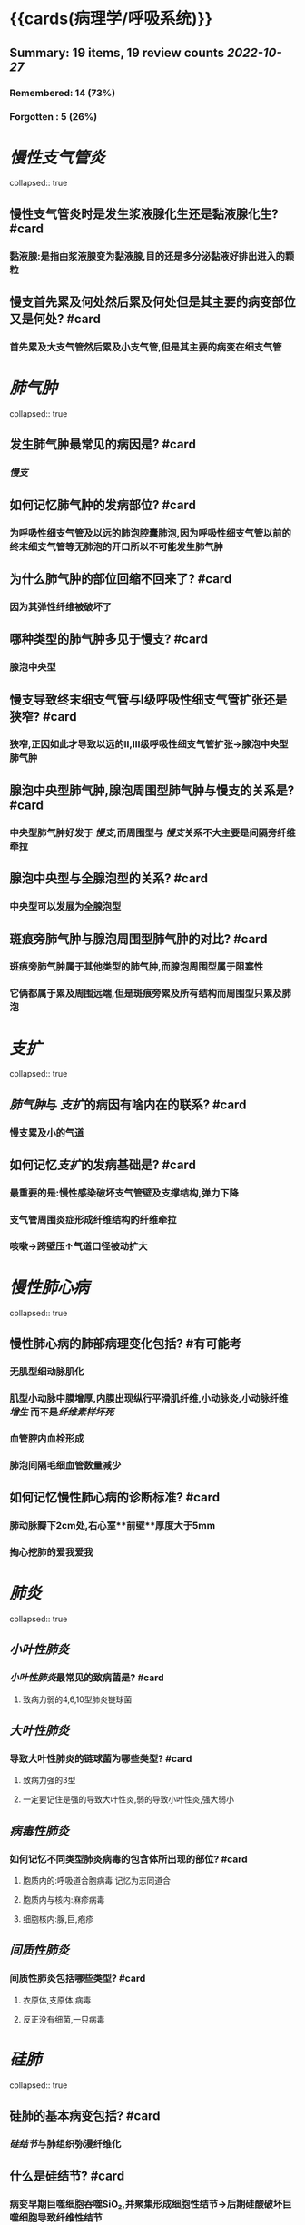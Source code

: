 * {{cards(病理学/呼吸系统)}}
** Summary: 19 items, 19 review counts [[2022-10-27]]
*** Remembered:   14 (73%)
*** Forgotten :   5 (26%)
* [[慢性支气管炎]]  
collapsed:: true
** 慢性支气管炎时是发生浆液腺化生还是黏液腺化生? #card  
:PROPERTIES:
:card-last-interval: 8.34
:card-repeats: 1
:card-ease-factor: 2.6
:card-next-schedule: 2022-11-04T20:40:11.927Z
:card-last-reviewed: 2022-10-27T12:40:11.928Z
:card-last-score: 5
:END:
*** 黏液腺:是指由浆液腺变为黏液腺,目的还是多分泌黏液好排出进入的颗粒
** 慢支首先累及何处然后累及何处但是其主要的病变部位又是何处? #card  
:PROPERTIES:
:card-last-interval: 4.43
:card-repeats: 1
:card-ease-factor: 2.36
:card-next-schedule: 2022-10-31T22:46:58.636Z
:card-last-reviewed: 2022-10-27T12:46:58.637Z
:card-last-score: 3
:END:
*** 首先累及大支气管然后累及小支气管,但是其主要的病变在细支气管
* [[肺气肿]]  
collapsed:: true
** 发生肺气肿最常见的病因是? #card  
:PROPERTIES:
:card-last-interval: -1
:card-repeats: 1
:card-ease-factor: 2.5
:card-next-schedule: 2022-10-27T16:00:00.000Z
:card-last-reviewed: 2022-10-27T12:47:22.859Z
:card-last-score: 1
:END:
*** [[慢支]]
** 如何记忆肺气肿的发病部位? #card  
:PROPERTIES:
:card-last-interval: 8.34
:card-repeats: 1
:card-ease-factor: 2.6
:card-next-schedule: 2022-11-04T20:49:08.008Z
:card-last-reviewed: 2022-10-27T12:49:08.008Z
:card-last-score: 5
:END:
*** 为呼吸性细支气管及以远的肺泡腔囊肺泡,因为呼吸性细支气管以前的终末细支气管等无肺泡的开口所以不可能发生肺气肿
** 为什么肺气肿的部位回缩不回来了? #card  
:PROPERTIES:
:card-last-interval: 8.34
:card-repeats: 1
:card-ease-factor: 2.6
:card-next-schedule: 2022-11-04T20:27:23.480Z
:card-last-reviewed: 2022-10-27T12:27:23.480Z
:card-last-score: 5
:END:
*** 因为其弹性纤维被破坏了
** 哪种类型的肺气肿多见于慢支? #card  
:PROPERTIES:
:card-last-interval: 8.34
:card-repeats: 1
:card-ease-factor: 2.6
:card-next-schedule: 2022-11-04T20:32:27.632Z
:card-last-reviewed: 2022-10-27T12:32:27.633Z
:card-last-score: 5
:END:
*** 腺泡中央型
** 慢支导致终末细支气管与Ⅰ级呼吸性细支气管扩张还是狭窄? #card  
:PROPERTIES:
:card-last-interval: 8.34
:card-repeats: 1
:card-ease-factor: 2.6
:card-next-schedule: 2022-11-04T20:29:50.870Z
:card-last-reviewed: 2022-10-27T12:29:50.870Z
:card-last-score: 5
:END:
*** 狭窄,正因如此才导致以远的Ⅱ,Ⅲ级呼吸性细支气管扩张→腺泡中央型肺气肿
** 腺泡中央型肺气肿,腺泡周围型肺气肿与慢支的关系是? #card  
:PROPERTIES:
:card-last-interval: -1
:card-repeats: 1
:card-ease-factor: 2.5
:card-next-schedule: 2022-10-27T16:00:00.000Z
:card-last-reviewed: 2022-10-27T12:28:15.919Z
:card-last-score: 1
:END:
*** 中央型肺气肿好发于 [[慢支]],而周围型与 [[慢支]]关系不大主要是间隔旁纤维牵拉
** 腺泡中央型与全腺泡型的关系? #card  
:PROPERTIES:
:card-last-interval: -1
:card-repeats: 1
:card-ease-factor: 2.5
:card-next-schedule: 2022-10-27T16:00:00.000Z
:card-last-reviewed: 2022-10-27T12:47:20.883Z
:card-last-score: 1
:END:
*** 中央型可以发展为全腺泡型
** 斑痕旁肺气肿与腺泡周围型肺气肿的对比? #card  
:PROPERTIES:
:card-last-interval: 8.34
:card-repeats: 1
:card-ease-factor: 2.6
:card-next-schedule: 2022-11-04T20:46:36.662Z
:card-last-reviewed: 2022-10-27T12:46:36.662Z
:card-last-score: 5
:END:
*** 斑痕旁肺气肿属于其他类型的肺气肿,而腺泡周围型属于阻塞性
*** 它俩都属于累及周围远端,但是斑痕旁累及所有结构而周围型只累及肺泡
* [[支扩]]  
collapsed:: true
** [[肺气肿]]与 [[支扩]]的病因有啥内在的联系? #card  
:PROPERTIES:
:card-last-interval: 8.34
:card-repeats: 1
:card-ease-factor: 2.6
:card-next-schedule: 2022-11-04T20:46:27.707Z
:card-last-reviewed: 2022-10-27T12:46:27.707Z
:card-last-score: 5
:END:
*** 慢支累及小的气道
** 如何记忆[[支扩]]的发病基础是? #card  
:PROPERTIES:
:card-last-interval: 8.34
:card-repeats: 1
:card-ease-factor: 2.6
:card-next-schedule: 2022-11-04T20:44:52.081Z
:card-last-reviewed: 2022-10-27T12:44:52.081Z
:card-last-score: 5
:END:
*** 最重要的是:慢性感染破坏支气管壁及支撑结构,弹力下降
*** 支气管周围炎症形成纤维结构的纤维牵拉
*** 咳嗽→跨壁压↑气道口径被动扩大
* [[慢性肺心病]]  
collapsed:: true
** 慢性肺心病的肺部病理变化包括? #有可能考
*** 无肌型细动脉肌化
*** 肌型小动脉中膜增厚,内膜出现纵行平滑肌纤维,小动脉炎,小动脉纤维[[增生]] 而不是[[纤维素样坏死]]
*** 血管腔内血栓形成
*** 肺泡间隔毛细血管数量减少
** 如何记忆慢性肺心病的诊断标准? #card  
:PROPERTIES:
:card-last-interval: -1
:card-repeats: 1
:card-ease-factor: 2.5
:card-next-schedule: 2022-10-27T16:00:00.000Z
:card-last-reviewed: 2022-10-27T12:25:46.976Z
:card-last-score: 1
:END:
*** 肺动脉瓣下2cm处,右心室**前壁**厚度大于5mm
*** 掏心挖肺的爱我爱我
* [[肺炎]]  
collapsed:: true
** [[小叶性肺炎]]
*** [[小叶性肺炎]]最常见的致病菌是? #card  
:PROPERTIES:
:card-last-interval: 8.34
:card-repeats: 1
:card-ease-factor: 2.6
:card-next-schedule: 2022-11-04T20:39:54.967Z
:card-last-reviewed: 2022-10-27T12:39:54.967Z
:card-last-score: 5
:END:
**** 致病力弱的4,6,10型肺炎链球菌
** [[大叶性肺炎]]
*** 导致大叶性肺炎的链球菌为哪些类型? #card  
:PROPERTIES:
:card-last-interval: 8.34
:card-repeats: 1
:card-ease-factor: 2.6
:card-next-schedule: 2022-11-04T20:31:21.030Z
:card-last-reviewed: 2022-10-27T12:31:21.031Z
:card-last-score: 5
:END:
**** 致病力强的3型
**** 一定要记住是强的导致大叶性炎,弱的导致小叶性炎,强大弱小
** [[病毒性肺炎]]
*** 如何记忆不同类型肺炎病毒的包含体所出现的部位? #card  
:PROPERTIES:
:card-last-interval: 4.43
:card-repeats: 1
:card-ease-factor: 2.36
:card-next-schedule: 2022-10-31T22:34:33.157Z
:card-last-reviewed: 2022-10-27T12:34:33.157Z
:card-last-score: 3
:END:
**** 胞质内的:呼吸道合胞病毒 记忆为志同道合
**** 胞质内与核内:麻疹病毒
**** 细胞核内:腺,巨,疱疹
** [[间质性肺炎]]
*** 间质性肺炎包括哪些类型? #card  
:PROPERTIES:
:card-last-interval: 8.34
:card-repeats: 1
:card-ease-factor: 2.6
:card-next-schedule: 2022-11-04T20:44:39.918Z
:card-last-reviewed: 2022-10-27T12:44:39.918Z
:card-last-score: 5
:END:
**** 衣原体,支原体,病毒
**** 反正没有细菌,一只病毒
* [[硅肺]]  
collapsed:: true
** 硅肺的基本病变包括? #card  
:PROPERTIES:
:card-last-interval: 4.43
:card-repeats: 1
:card-ease-factor: 2.36
:card-next-schedule: 2022-10-31T22:43:34.892Z
:card-last-reviewed: 2022-10-27T12:43:34.892Z
:card-last-score: 3
:END:
*** [[硅结节]]与肺组织弥漫纤维化
** 什么是硅结节? #card  
:PROPERTIES:
:card-last-interval: -1
:card-repeats: 1
:card-ease-factor: 2.5
:card-next-schedule: 2022-10-27T16:00:00.000Z
:card-last-reviewed: 2022-10-27T12:30:27.351Z
:card-last-score: 1
:END:
*** 病变早期巨噬细胞吞噬SiO₂,并聚集形成细胞性结节→后期硅酸破坏巨噬细胞导致纤维性结节
** #吹毛求疵防变态 致病性最强的SiO₂直径为? #card  
:PROPERTIES:
:card-last-interval: 8.34
:card-repeats: 1
:card-ease-factor: 2.6
:card-next-schedule: 2022-11-04T20:40:07.498Z
:card-last-reviewed: 2022-10-27T12:40:07.499Z
:card-last-score: 5
:END:
*** 1-2um
** #反常识 硅结节最早出现的部位为? #card  
:PROPERTIES:
:card-last-interval: 8.34
:card-repeats: 1
:card-ease-factor: 2.6
:card-next-schedule: 2022-11-04T20:39:40.614Z
:card-last-reviewed: 2022-10-27T12:39:40.614Z
:card-last-score: 5
:END:
*** 硅结节最早出现在肺门淋巴结而不是肺组织,因为巨噬细胞吞噬后并不是原地不动而是随着淋巴液回流至淋巴结
** 硅结节胶原纤维呈何种类型排列可伴有何种变性? #card  
:PROPERTIES:
:card-last-interval: 8.34
:card-repeats: 1
:card-ease-factor: 2.6
:card-next-schedule: 2022-11-04T20:46:18.869Z
:card-last-reviewed: 2022-10-27T12:46:18.870Z
:card-last-score: 5
:END:
*** 呈同心圆或漩涡样排列,可伴 [[玻璃样变性]]
*** 什么是胶原纤维的玻璃样变性? #card  
:PROPERTIES:
:card-last-interval: 8.34
:card-repeats: 1
:card-ease-factor: 2.6
:card-next-schedule: 2022-11-04T20:33:27.286Z
:card-last-reviewed: 2022-10-27T12:33:27.287Z
:card-last-score: 5
:END:
**** 就是胶原纤维成为了斑痕组织
** 硅肺的分期? #card  
:PROPERTIES:
:card-last-interval: 8.34
:card-repeats: 1
:card-ease-factor: 2.6
:card-next-schedule: 2022-11-04T20:25:14.642Z
:card-last-reviewed: 2022-10-27T12:25:14.643Z
:card-last-score: 5
:END:
*** 一期累及肺门淋巴结
*** 二期结节性病变散布双肺,胸膜增厚
*** 三期肺门淋巴结[[蛋壳样钙化]],胸膜广泛增厚
***
** 硅肺最常见的并发症是? #card  
:PROPERTIES:
:card-last-interval: 8.34
:card-repeats: 1
:card-ease-factor: 2.6
:card-next-schedule: 2022-11-04T20:46:24.048Z
:card-last-reviewed: 2022-10-27T12:46:24.048Z
:card-last-score: 5
:END:
*** [[肺结核]]
* [[肺癌]]  
collapsed:: true
** {{embed(((63556d9d-0e71-4e11-8020-8eeab341b2df)))}}
** 如何记忆肺癌的小腺癌标准? #card  
:PROPERTIES:
:card-last-interval: -1
:card-repeats: 1
:card-ease-factor: 2.5
:card-next-schedule: 2022-10-27T16:00:00.000Z
:card-last-reviewed: 2022-10-27T12:40:27.896Z
:card-last-score: 1
:END:
*** <3cm.小三小三
** 什么叫做[[原位腺癌]]? #card  
:PROPERTIES:
:card-last-interval: -1
:card-repeats: 1
:card-ease-factor: 2.5
:card-next-schedule: 2022-10-27T16:00:00.000Z
:card-last-reviewed: 2022-10-27T12:47:15.392Z
:card-last-score: 1
:END:
*** 无浸润的小腺癌
** 如何记忆微浸润腺癌的要求? #card  
:PROPERTIES:
:card-last-interval: -1
:card-repeats: 1
:card-ease-factor: 2.5
:card-next-schedule: 2022-10-27T16:00:00.000Z
:card-last-reviewed: 2022-10-27T12:33:02.823Z
:card-last-score: 1
:END:
*** 要求浸润深度<=0.5cm,没有脉管胸膜侵犯的小腺癌
** 浸润腺癌高分化与低分化的镜下特点? #card  
:PROPERTIES:
:card-last-interval: 8.34
:card-repeats: 1
:card-ease-factor: 2.6
:card-next-schedule: 2022-11-04T20:31:41.079Z
:card-last-reviewed: 2022-10-27T12:31:41.079Z
:card-last-score: 5
:END:
*** 高分化腺癌肺泡的轮廓保瘤
*** 低分化腺癌常无腺样结构
** #多选  肺癌中的神经内分泌癌包括哪些癌症类型? #card  
:PROPERTIES:
:card-last-interval: 4.43
:card-repeats: 1
:card-ease-factor: 2.36
:card-next-schedule: 2022-10-31T22:30:41.957Z
:card-last-reviewed: 2022-10-27T12:30:41.959Z
:card-last-score: 3
:END:
*** 小细胞癌
*** 大细胞癌中的神经内分泌癌 **并不是所有的大细胞癌都是神经内分泌癌**
*** 类癌
** 肺癌中的神经内分泌癌主要起源于哪些细胞  
collapsed:: true
*** 支气管黏膜上皮的嗜银细胞/kulchitsky细胞
** 小细胞癌多为中央型还是周围型? #card  
:PROPERTIES:
:card-last-interval: 8.34
:card-repeats: 1
:card-ease-factor: 2.6
:card-next-schedule: 2022-11-04T20:44:35.722Z
:card-last-reviewed: 2022-10-27T12:44:35.723Z
:card-last-score: 5
:END:
*** 中央型
** 大细胞癌包括哪两种类型? #card  
:PROPERTIES:
:card-last-interval: -1
:card-repeats: 1
:card-ease-factor: 2.5
:card-next-schedule: 2022-10-27T16:00:00.000Z
:card-last-reviewed: 2022-10-27T12:29:01.206Z
:card-last-score: 1
:END:
*** 大细胞未分化癌
*** 大细胞神经内分泌癌: 属于APUD癌
** 什么是早期肺癌? #card  
:PROPERTIES:
:card-last-interval: -1
:card-repeats: 1
:card-ease-factor: 2.5
:card-next-schedule: 2022-10-27T16:00:00.000Z
:card-last-reviewed: 2022-10-27T12:40:58.581Z
:card-last-score: 1
:END:
*** 中央型:肺癌仅在管壁内生长,包括腔内型与管壁浸润型.也就是可以突破基底膜但是必须得在管壁内不侵犯肺实质
*** 周围型:肺组织内呈结节状,直径<2cm
** #多选 肺癌血道转移最多见于? #card  
:PROPERTIES:
:card-last-interval: 8.34
:card-repeats: 1
:card-ease-factor: 2.6
:card-next-schedule: 2022-11-04T20:44:32.812Z
:card-last-reviewed: 2022-10-27T12:44:32.812Z
:card-last-score: 5
:END:
*** 脑
*** 肾上腺
*** 骨头
* [[鼻咽癌]]  
collapsed:: true
** #吹毛求疵防变态 VcA-IgA为何病毒的抗体? #card  
:PROPERTIES:
:card-last-interval: 8.34
:card-repeats: 1
:card-ease-factor: 2.6
:card-next-schedule: 2022-11-04T20:43:56.749Z
:card-last-reviewed: 2022-10-27T12:43:56.750Z
:card-last-score: 5
:END:
*** EBV
** [[鼻咽癌]]最好发的部位是? #card  
:PROPERTIES:
:card-last-interval: 8.34
:card-repeats: 1
:card-ease-factor: 2.6
:card-next-schedule: 2022-11-04T20:32:11.829Z
:card-last-reviewed: 2022-10-27T12:32:11.830Z
:card-last-score: 5
:END:
*** 顶部:容易出血流血
** #吹毛求疵防变态 [[鼻咽癌]]最多见的大体类型是? #card  
:PROPERTIES:
:card-last-interval: 8.34
:card-repeats: 1
:card-ease-factor: 2.6
:card-next-schedule: 2022-11-04T20:27:14.089Z
:card-last-reviewed: 2022-10-27T12:27:14.089Z
:card-last-score: 5
:END:
*** 结节型 [[../assets/image_1666873618032_0.png]]
*** 结节状的鼻咽壶
** [[鼻咽癌]]以何治疗为主哪些亚型对其敏感? #card  
:PROPERTIES:
:card-last-interval: -1
:card-repeats: 1
:card-ease-factor: 2.5
:card-next-schedule: 2022-10-27T16:00:00.000Z
:card-last-reviewed: 2022-10-27T12:31:57.053Z
:card-last-score: 1
:END:
*** 放疗为主:低分化鳞癌与泡状核细胞癌
*